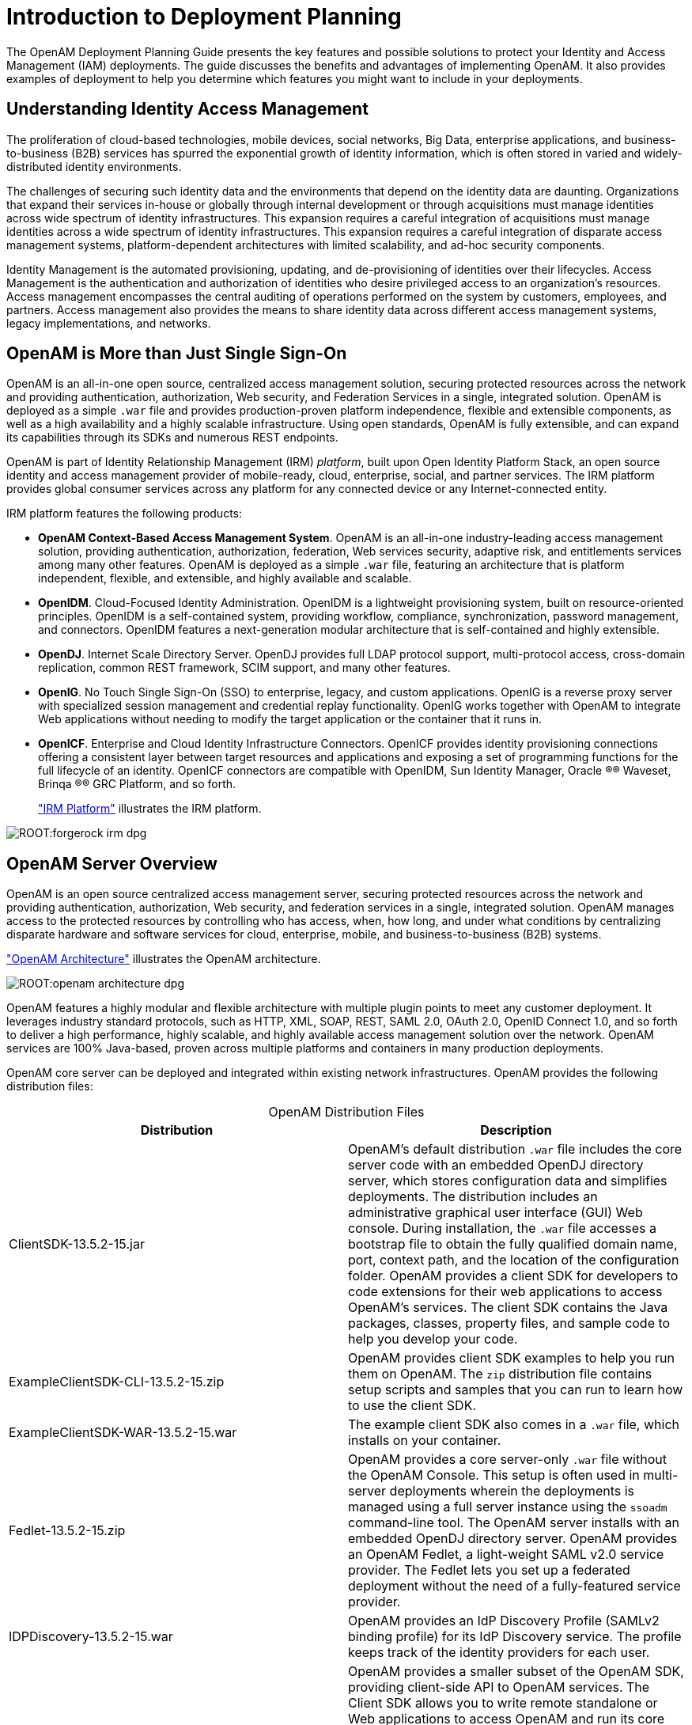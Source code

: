 ////
  The contents of this file are subject to the terms of the Common Development and
  Distribution License (the License). You may not use this file except in compliance with the
  License.
 
  You can obtain a copy of the License at legal/CDDLv1.0.txt. See the License for the
  specific language governing permission and limitations under the License.
 
  When distributing Covered Software, include this CDDL Header Notice in each file and include
  the License file at legal/CDDLv1.0.txt. If applicable, add the following below the CDDL
  Header, with the fields enclosed by brackets [] replaced by your own identifying
  information: "Portions copyright [year] [name of copyright owner]".
 
  Copyright 2017 ForgeRock AS.
  Portions Copyright 2024-2025 3A Systems LLC.
////

:figure-caption!:
:example-caption!:
:table-caption!:
:leveloffset: -1"


[#chap-intro]
== Introduction to Deployment Planning

The OpenAM Deployment Planning Guide presents the key features and possible solutions to protect your Identity and Access Management (IAM) deployments. The guide discusses the benefits and advantages of implementing OpenAM. It also provides examples of deployment to help you determine which features you might want to include in your deployments.

[#understanding-iam]
=== Understanding Identity Access Management

The proliferation of cloud-based technologies, mobile devices, social networks, Big Data, enterprise applications, and business-to-business (B2B) services has spurred the exponential growth of identity information, which is often stored in varied and widely-distributed identity environments.

The challenges of securing such identity data and the environments that depend on the identity data are daunting. Organizations that expand their services in-house or globally through internal development or through acquisitions must manage identities across wide spectrum of identity infrastructures. This expansion requires a careful integration of acquisitions must manage identities across a wide spectrum of identity infrastructures. This expansion requires a careful integration of disparate access management systems, platform-dependent architectures with limited scalability, and ad-hoc security components.

Identity Management is the automated provisioning, updating, and de-provisioning of identities over their lifecycles. Access Management is the authentication and authorization of identities who desire privileged access to an organization's resources. Access management encompasses the central auditing of operations performed on the system by customers, employees, and partners. Access management also provides the means to share identity data across different access management systems, legacy implementations, and networks.


[#not-just-sso]
=== OpenAM is More than Just Single Sign-On

OpenAM is an all-in-one open source, centralized access management solution, securing protected resources across the network and providing authentication, authorization, Web security, and Federation Services in a single, integrated solution. OpenAM is deployed as a simple `.war` file and provides production-proven platform independence, flexible and extensible components, as well as a high availability and a highly scalable infrastructure. Using open standards, OpenAM is fully extensible, and can expand its capabilities through its SDKs and numerous REST endpoints.

OpenAM is part of Identity Relationship Management (IRM) __platform__, built upon Open Identity Platform Stack, an open source identity and access management provider of mobile-ready, cloud, enterprise, social, and partner services. The IRM platform provides global consumer services across any platform for any connected device or any Internet-connected entity.

IRM platform features the following products:

* *OpenAM Context-Based Access Management System*. OpenAM is an all-in-one industry-leading access management solution, providing authentication, authorization, federation, Web services security, adaptive risk, and entitlements services among many other features. OpenAM is deployed as a simple `.war` file, featuring an architecture that is platform independent, flexible, and extensible, and highly available and scalable.

* *OpenIDM*. Cloud-Focused Identity Administration. OpenIDM is a lightweight provisioning system, built on resource-oriented principles. OpenIDM is a self-contained system, providing workflow, compliance, synchronization, password management, and connectors. OpenIDM features a next-generation modular architecture that is self-contained and highly extensible.

* *OpenDJ*. Internet Scale Directory Server. OpenDJ provides full LDAP protocol support, multi-protocol access, cross-domain replication, common REST framework, SCIM support, and many other features.

* *OpenIG*. No Touch Single Sign-On (SSO) to enterprise, legacy, and custom applications. OpenIG is a reverse proxy server with specialized session management and credential replay functionality. OpenIG works together with OpenAM to integrate Web applications without needing to modify the target application or the container that it runs in.

* *OpenICF*. Enterprise and Cloud Identity Infrastructure Connectors. OpenICF provides identity provisioning connections offering a consistent layer between target resources and applications and exposing a set of programming functions for the full lifecycle of an identity. OpenICF connectors are compatible with OpenIDM, Sun Identity Manager, Oracle
(R)® Waveset, Brinqa
(R)® GRC Platform, and so forth.
+
xref:#figure-irm["IRM Platform"] illustrates the IRM platform.


[#figure-irm]
image::ROOT:forgerock-irm-dpg.png[]


[#am-server-overview]
=== OpenAM Server Overview

OpenAM is an open source centralized access management server, securing protected resources across the network and providing authentication, authorization, Web security, and federation services in a single, integrated solution. OpenAM manages access to the protected resources by controlling who has access, when, how long, and under what conditions by centralizing disparate hardware and software services for cloud, enterprise, mobile, and business-to-business (B2B) systems.

xref:#figure-openam-apis["OpenAM Architecture"] illustrates the OpenAM architecture.

[#figure-openam-apis]
image::ROOT:openam-architecture-dpg.png[]
OpenAM features a highly modular and flexible architecture with multiple plugin points to meet any customer deployment. It leverages industry standard protocols, such as HTTP, XML, SOAP, REST, SAML 2.0, OAuth 2.0, OpenID Connect 1.0, and so forth to deliver a high performance, highly scalable, and highly available access management solution over the network. OpenAM services are 100% Java-based, proven across multiple platforms and containers in many production deployments.

OpenAM core server can be deployed and integrated within existing network infrastructures. OpenAM provides the following distribution files:

[#table-openam-distribution-files]
.OpenAM Distribution Files
[cols="50%,50%"]
|===
|Distribution |Description 

a|ClientSDK-13.5.2-15.jar
a|OpenAM's default distribution `.war` file includes the core server code with an embedded OpenDJ directory server, which stores configuration data and simplifies deployments. The distribution includes an administrative graphical user interface (GUI) Web console. During installation, the `.war` file accesses a bootstrap file to obtain the fully qualified domain name, port, context path, and the location of the configuration folder. OpenAM provides a client SDK for developers to code extensions for their web applications to access OpenAM's services. The client SDK contains the Java packages, classes, property files, and sample code to help you develop your code.

a|ExampleClientSDK-CLI-13.5.2-15.zip
a|OpenAM provides client SDK examples to help you run them on OpenAM. The `zip` distribution file contains setup scripts and samples that you can run to learn how to use the client SDK.

a|ExampleClientSDK-WAR-13.5.2-15.war
a|The example client SDK also comes in a `.war` file, which installs on your container.

a|Fedlet-13.5.2-15.zip
a|OpenAM provides a core server-only `.war` file without the OpenAM Console. This setup is often used in multi-server deployments wherein the deployments is managed using a full server instance using the `ssoadm` command-line tool. The OpenAM server installs with an embedded OpenDJ directory server. OpenAM provides an OpenAM Fedlet, a light-weight SAML v2.0 service provider. The Fedlet lets you set up a federated deployment without the need of a fully-featured service provider.

a|IDPDiscovery-13.5.2-15.war
a|OpenAM provides an IdP Discovery Profile (SAMLv2 binding profile) for its IdP Discovery service. The profile keeps track of the identity providers for each user.

a|OpenAM-13.5.2-15.war
a|OpenAM provides a smaller subset of the OpenAM SDK, providing client-side API to OpenAM services. The Client SDK allows you to write remote standalone or Web applications to access OpenAM and run its core services. OpenAM's distribution `.war` file includes the core server code with an embedded OpenDJ directory server, which stores configuration data and simplifies deployments. The distribution includes an administrative graphical user interface (GUI) Web console. During installation, the `.war` file accesses properties to obtain the fully qualified domain name, port, context path, and the location of the configuration folder. These properties can be obtained from the `boot.properties` file in the OpenAM installation directory, from environment variables, or from a combination of the two.

a|openam-soap-sts-server-13.5.2-15.war
a|OpenAM provides a SOAP-based security token service (STS) server that issues tokens based on the WS-Security protocol.

a|SSOAdminTools-13.5.2-15.zip
a|OpenAM provides an `ssoadm` command-line tool that allows administrators to configure and maintain OpenAM as well as create their own configuration scripts. The `zip` distribution file contains binaries, properties file, script templates, and setup scripts for UNIX and windows servers.

a|SSOConfiguratorTools-13.5.2-15.zip
a|OpenAM provides configuration and upgrade tools for installing and maintaining your server. The `zip` distribution file contains libraries, legal notices, and supported binaries for these configuration tools. Also, you can view example configuration and upgrade properties files that can be used as a template for your deployments.
|===

Open Identity Platform's OpenAM product is built on open-source code. Open Identity Platform Community maintains the OpenAM product, providing the community an open-source code repository, issue tracking, mailing lists, and web sites. Open Identity Platform Approved Vendors offer the services you need to deploy OpenAM builds into production, including training, consulting, and support.


[#key-benefits]
=== OpenAM Key Benefits

The goal of OpenAM is to provide secure, low friction access to valued resources while presenting the user with a consistent experience. OpenAM provides excellent security, which is totally transparent to the user.

OpenAM provides the following key benefits to your organization:

* *Enables Solutions for Additional Revenue Streams*. OpenAM provides the tools and components to quickly deploy services to meet customer demand. For example, OpenAM's Federation Services supports quick and easy deployment with existing SAMLv2, OAuth2, and OpenID Connect systems. For systems that do not support a full SAMLv2 deployment, OpenAM provides a __Fedlet__, a small SAML 2.0 application, which lets service providers quickly add SAML 2.0 support to their Java applications. These solutions open up new possibilities for additional revenue streams.

* *Reduces Operational Cost and Complexity*. OpenAM can function as a hub, leveraging existing identity infrastructures and providing multiple integration paths using its authentication, SSO, and policies to your applications without the complexity of sharing Web access tools and passwords for data exchange. OpenAM decreases the total cost of ownership (TCO) through its operational efficiencies, rapid time-to-market, and high scalability to meet the demands of our market.

* *Improves User Experience*. OpenAM enables users to experience more services using SSO without the need of multiple passwords.

* *Easier Configuration and Management*. OpenAM centralizes the configuration and management of your access management system, allowing easier administration through its console and command-line tools. OpenAM also features a flexible deployment architecture that unifies services through its modular and embeddable components. OpenAM provides a common REST framework and common user interface (UI) model, providing scalable solutions as your customer base increases to the hundreds of millions. OpenAM also allows enterprises to outsource IAM services to system integrators and partners.

* *Increased Compliance*. OpenAM provides an extensive entitlements service, featuring attribute-based access control (ABAC) policies as its main policy framework with features like import/export support to XACML, a policy editor, and REST endpoints for policy management. OpenAM also includes an extensive auditing service to monitor access according to regulatory compliance standards.



[#openam-history]
=== OpenAM History

OpenAM's timeline is summarized as follows:

* In 2001, Sun Microsystems releases iPlanet Directory Server, Access Management Edition.

* In 2003, Sun renames iPlanet Directory Server, Access Management Edition to Sun ONE Identity Server.

* Later in 2003, Sun acquires Waveset.

* In 2004, Sun releases Sun Java Enterprise System. Waveset Lighthouse is renamed to Sun Java System Identity Manager and Sun ONE Identity Server is renamed to Sun Java System Access Manager. Both products are included as components of Sun Java Enterprise System.

* In 2005, Sun announces an open-source project, OpenSSO, based on Sun Java System Access Manager.

* In 2008, Sun releases OpenSSO build 6, a community open-source version, and OpenSSO Enterprise 8.0, a commercial enterprise version.

* In 2009, Sun releases OpenSSO build 7 and 8.

* In January 2010, Sun was acquired by Oracle and development for the OpenSSO products were suspended as Oracle no longer planned to support the product.

In February 2010, a small group of former Sun employees founded ForgeRock to continue OpenSSO support, which was renamed to OpenAM. ForgeRock continued OpenAM's development with the following releases:

* 2010: OpenAM 9.0

* 2011: OpenAM 9.5

* 2012: OpenAM 10 and 10.1

* 2013: OpenAM 11.0

* 2014: OpenAM 11.1 and 12.0

ForgeRock continues to develop, enhance, and support the industry-leading OpenAM product to meet the changing and growing demands of the market.

ForgeRock also took over responsibility for support and development of the OpenDS directory server, which was renamed as OpenDJ. ForgeRock plans to continue to maintain, enhance, and support OpenDJ.


